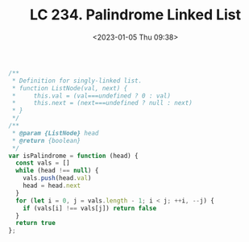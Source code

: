#+TITLE: LC 234. Palindrome Linked List
#+DATE: <2023-01-05 Thu 09:38>
#+TAGS[]: 技术 LeetCode

#+BEGIN_SRC js
/**
 * Definition for singly-linked list.
 * function ListNode(val, next) {
 *     this.val = (val===undefined ? 0 : val)
 *     this.next = (next===undefined ? null : next)
 * }
 */
/**
 * @param {ListNode} head
 * @return {boolean}
 */
var isPalindrome = function (head) {
  const vals = []
  while (head !== null) {
    vals.push(head.val)
    head = head.next
  }
  for (let i = 0, j = vals.length - 1; i < j; ++i, --j) {
    if (vals[i] !== vals[j]) return false
  }
  return true
};
#+END_SRC
